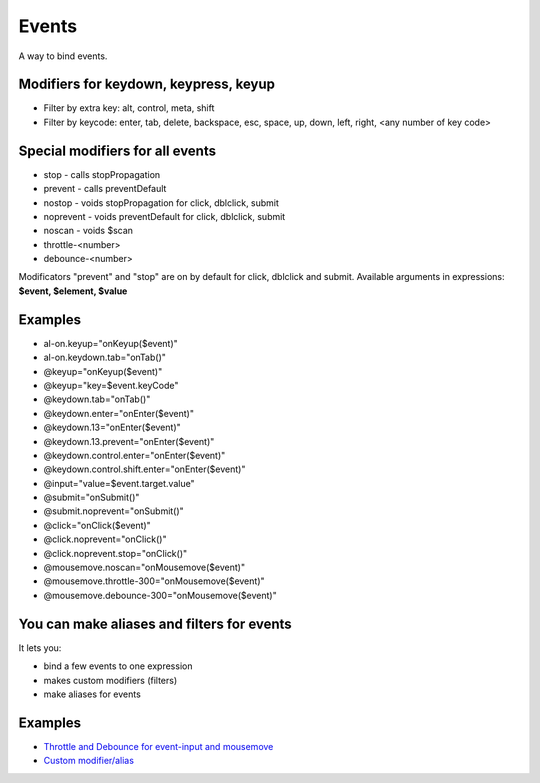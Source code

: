 Events
======

A way to bind events.

.. code-block:: html
   :caption: Syntax

   <div al-on.eventname.modifier="expression"> </div>
   <div @eventname.modifier="expression"> </div>


Modifiers for keydown, keypress, keyup
``````````````````````````````````````

* Filter by extra key: alt, control, meta, shift
* Filter by keycode: enter, tab, delete, backspace, esc, space, up, down, left, right, <any number of key code>

Special modifiers for all events
````````````````````````````````
* stop - calls stopPropagation
* prevent - calls preventDefault
* nostop - voids stopPropagation for click, dblclick, submit
* noprevent - voids preventDefault for click, dblclick, submit
* noscan - voids $scan
* throttle-<number>
* debounce-<number>

Modificators "prevent" and "stop" are on by default for click, dblclick and submit.
Available arguments in expressions: **$event, $element, $value**

Examples
````````

* al-on.keyup="onKeyup($event)"
* al-on.keydown.tab="onTab()"
* @keyup="onKeyup($event)"
* @keyup="key=$event.keyCode"
* @keydown.tab="onTab()"
* @keydown.enter="onEnter($event)"
* @keydown.13="onEnter($event)"
* @keydown.13.prevent="onEnter($event)"
* @keydown.control.enter="onEnter($event)"
* @keydown.control.shift.enter="onEnter($event)"
* @input="value=$event.target.value"
* @submit="onSubmit()"
* @submit.noprevent="onSubmit()"
* @click="onClick($event)"
* @click.noprevent="onClick()"
* @click.noprevent.stop="onClick()"
* @mousemove.noscan="onMousemove($event)"
* @mousemove.throttle-300="onMousemove($event)"
* @mousemove.debounce-300="onMousemove($event)"

You can make aliases and filters for events
```````````````````````````````````````````

It lets you:

* bind a few events to one expression
* makes custom modifiers (filters)
* make aliases for events

.. code-block:: javascript
   :caption: A few ways to make aliases

    alight.hooks.events.modifier['enter'] = 'keydown blur';
    alight.hooks.events.modifier['enter'] = ['keydown', 'blur'];
    alight.hooks.events.modifier['enter'] = (event, env) => {}
    alight.hooks.events.modifier['enter'] = {
      event: 'keydown blur',  // can be omitted
      fn: (event, env) => {}  // can be omitted
    }
    alight.hooks.events.modifier['enter'] = {
      event: ['keydown', 'blur'],
      fn: (event, env) => {
        env.stop = true;  // stop the event
      }
    }

Examples
````````

* `Throttle and Debounce for event-input and mousemove <http://jsfiddle.net/lega911/q8bxL1w5/>`_
* `Custom modifier/alias <http://jsfiddle.net/lega911/14ynfvmh/>`_
